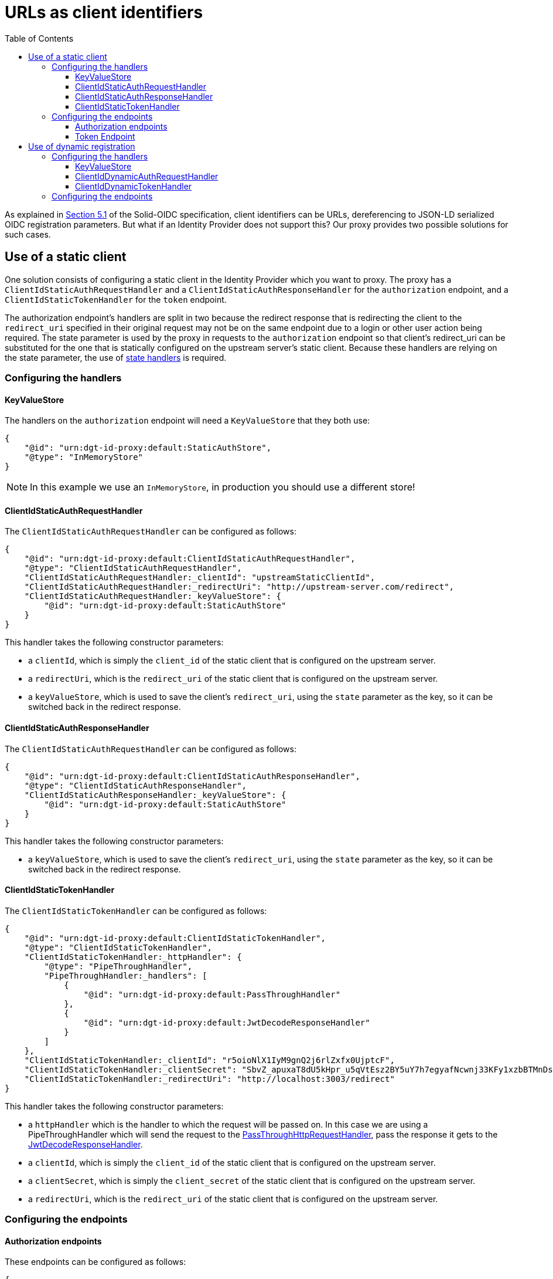 = URLs as client identifiers
:toc:
:toclevels: 3

As explained in https://solid.github.io/authentication-panel/solid-oidc/#clientids-webid[Section 5.1] of the Solid-OIDC specification, client identifiers can be URLs, dereferencing to JSON-LD serialized OIDC registration parameters. But what if an Identity Provider does not support this? Our proxy provides two possible solutions for such cases.

[[static_client]]
== Use of a static client

One solution consists of configuring a static client in the Identity Provider which you want to proxy. The proxy has a `ClientIdStaticAuthRequestHandler` and a `ClientIdStaticAuthResponseHandler` for the `authorization` endpoint, and a `ClientIdStaticTokenHandler` for the `token` endpoint.

The authorization endpoint's handlers are split in two because the redirect response that is redirecting the client to the `redirect_uri` specified in their original request may not be on the same endpoint due to a login or other user action being required. The state parameter is used by the proxy in requests to the `authorization` endpoint so that client's redirect_uri can be substituted for the one that is statically configured on the upstream server's static client. Because these handlers are relying on the state parameter, the use of xref:state.adoc[state handlers] is required.

=== Configuring the handlers

==== KeyValueStore

The handlers on the `authorization` endpoint will need a `KeyValueStore` that they both use:

[source, json]
----
{
    "@id": "urn:dgt-id-proxy:default:StaticAuthStore",
    "@type": "InMemoryStore"
}
----

NOTE: In this example we use an `InMemoryStore`, in production you should use a different store!

==== ClientIdStaticAuthRequestHandler

The `ClientIdStaticAuthRequestHandler` can be configured as follows:

[source, json]
----
{
    "@id": "urn:dgt-id-proxy:default:ClientIdStaticAuthRequestHandler",
    "@type": "ClientIdStaticAuthRequestHandler",
    "ClientIdStaticAuthRequestHandler:_clientId": "upstreamStaticClientId",
    "ClientIdStaticAuthRequestHandler:_redirectUri": "http://upstream-server.com/redirect",
    "ClientIdStaticAuthRequestHandler:_keyValueStore": {
        "@id": "urn:dgt-id-proxy:default:StaticAuthStore"
    }
}
----

This handler takes the following constructor parameters:

* a `clientId`, which is simply the `client_id` of the static client that is configured on the upstream server.
* a `redirectUri`, which is the `redirect_uri` of the static client that is configured on the upstream server.
* a `keyValueStore`, which is used to save the client's `redirect_uri`, using the `state` parameter as the key, so it can be switched back in the redirect response.

==== ClientIdStaticAuthResponseHandler

The `ClientIdStaticAuthRequestHandler` can be configured as follows:

[source, json]
----
{
    "@id": "urn:dgt-id-proxy:default:ClientIdStaticAuthResponseHandler",
    "@type": "ClientIdStaticAuthResponseHandler",
    "ClientIdStaticAuthResponseHandler:_keyValueStore": {
        "@id": "urn:dgt-id-proxy:default:StaticAuthStore"
    }
}
----

This handler takes the following constructor parameters:

* a `keyValueStore`, which is used to save the client's `redirect_uri`, using the `state` parameter as the key, so it can be switched back in the redirect response.

[[clientidstatictokenhandler]]
==== ClientIdStaticTokenHandler

The `ClientIdStaticTokenHandler` can be configured as follows:

[source, json]
----
{
    "@id": "urn:dgt-id-proxy:default:ClientIdStaticTokenHandler",
    "@type": "ClientIdStaticTokenHandler",
    "ClientIdStaticTokenHandler:_httpHandler": {
        "@type": "PipeThroughHandler",
        "PipeThroughHandler:_handlers": [
            {
                "@id": "urn:dgt-id-proxy:default:PassThroughHandler"
            },
            {
                "@id": "urn:dgt-id-proxy:default:JwtDecodeResponseHandler"
            }
        ]
    },
    "ClientIdStaticTokenHandler:_clientId": "r5oioNlX1IyM9gnQ2j6rlZxfx0UjptcF",
    "ClientIdStaticTokenHandler:_clientSecret": "SbvZ_apuxaT8dU5kHpr_u5qVtEsz2BY5uY7h7egyafNcwnj33KFy1xzbBTMnDsto",
    "ClientIdStaticTokenHandler:_redirectUri": "http://localhost:3003/redirect"
}
----

This handler takes the following constructor parameters:

* a `httpHandler` which is the handler to which the request will be passed on. In this case we are using a PipeThroughHandler which will send the request to the xref:getting_started.adoc#passthrough[PassThroughHttpRequestHandler], pass the response it gets to the xref:getting_started.adoc#decode[JwtDecodeResponseHandler].
* a `clientId`, which is simply the `client_id` of the static client that is configured on the upstream server.
* a `clientSecret`, which is simply the `client_secret` of the static client that is configured on the upstream server.
* a `redirectUri`, which is the `redirect_uri` of the static client that is configured on the upstream server.


=== Configuring the endpoints

==== Authorization endpoints

These endpoints can be configured as follows:

[source, json]
----
{
    "@id": "urn:dgt-id-proxy:default:AuthorizationEndpoint",
    "@type": "HttpHandlerRoute",
    "HttpHandlerRoute:_operations": [
        {
            "@type": "HttpHandlerOperation",
            "HttpHandlerOperation:_method": "GET",
            "HttpHandlerOperation:_publish": false
        }
    ],
    "HttpHandlerRoute:_handler": {
        "@type": "PipeThroughHandler",
        "PipeThroughHandler:_handlers": [
            {
                "@id": "urn:dgt-id-proxy:default:AuthStateRequestHandler"
            },
            {
                "@id": "urn:dgt-id-proxy:default:ClientIdStaticAuthRequestHandler"
            },
            {
                "@id": "urn:dgt-id-proxy:default:PassThroughHandler"
            },
            {
                "@id": "urn:dgt-id-proxy:default:ClientIdStaticAuthResponseHandler"
            },
            {
                "@id": "urn:dgt-id-proxy:default:AuthStateResponseHandler"
            }
        ]
    },
    "HttpHandlerRoute:_path": "/auth"
},
{
    "@id": "urn:dgt-id-proxy:default:AuthorizeResumeEndpoint",
    "@type": "HttpHandlerRoute",
    "HttpHandlerRoute:_operations": [
        {
            "@id": "urn:dgt-id-proxy:default:GetOperation"
        }
    ],
    "HttpHandlerRoute:_handler": {
        "@type": "PipeThroughHandler",
        "PipeThroughHandler:_handlers": [
            {
                "@id": "urn:dgt-id-proxy:default:PassThroughHandler"
            },
            {
                "@id": "urn:dgt-id-proxy:default:ClientIdStaticAuthResponseHandler"
            },
            {
                "@id": "urn:dgt-id-proxy:default:AuthStateResponseHandler"
            }
        ]
    },
    "HttpHandlerRoute:_path": "/authorize/resume"
}
----

NOTE: xref:state.adoc[State handlers] are required, so make sure to configure them as well.

Note: The `PipeThroughHandler` will simply pass whatever is passed to it to the first handler, take the response from the first handler and pass it to the second handler, and so on until it reaches the end of the chain.

The flow of the authorization endpoint static client handlers will be as follows:

. A request is sent to the endpoint and passed through the `PipeThroughHandler`.
. The request reaches the `ClientIdStaticAuthRequestHandler`, which verifies that the client identifier is a valid URL, and that it returns a document in JSON-LD format.
. The handler then verifies that the document contains a the required context and registration parameters, and checks that the request parameters match the registration in the document.
. If they match, the request is valid. The handler then replaces the `client_id` and `redirect_uri` in the request with the parameters passed to it in the constructor to the request before returning the request.
. The next handler in the chain is a xref:getting_started.adoc#passthrough[PassThroughHttpRequestHandler], which sends the request to the upstream, and returns the response.
. The response reaches the `ClientIdStaticAuthResponseHandler`, which checks that the response contains a redirect to the static client's `redirect_uri`, and if it does it replaces it with the client's `redirect_uri` which it has saved in its `keyValueStore`.
. If the response did not contain a redirect, it probably means the user needs to login or perform some other user action. That is why the `ClientIdStaticAuthResponseHandler` is also configured on a second endpoint ( the `AuthorizeResumeEndpoint` in this example) to catch the response there.
. Eventually the response is returned to the client, and the client is redirected to their desired `redirect_uri`.

==== Token Endpoint

This endpoint can be configured as follows:

[source, json]
----
{
    "@id": "urn:dgt-id-proxy:default:TokenEndpoint",
    "@type": "HttpHandlerRoute",
    "HttpHandlerRoute:_operations": [
        {
            "@type": "HttpHandlerOperation",
            "HttpHandlerOperation:_method": "POST",
            "HttpHandlerOperation:_publish": false
        },
        {
            "@type": "HttpHandlerOperation",
            "HttpHandlerOperation:_method": "OPTIONS",
            "HttpHandlerOperation:_publish": false
        }
    ],
    "HttpHandlerRoute:_handler": {
        "@type": "PipeThroughHandler",
        "PipeThroughHandler:_handlers": [
          {
            "@id": "urn:dgt-id-proxy:default:ClientIdStaticTokenHandler"
          },
          {
            "@id": "urn:dgt-id-proxy:default:JwtEncodeResponseHandler"
          }
        ]
    },
    "HttpHandlerRoute:_path": "/token"
}
----

NOTE: All endpoints are Identity Provider specific. Change the endpoints to match the endpoints of the upstream server you are proxying.

The flow here will be:

. A request is sent to the endpoint and passed on to the `ClientIdStaticTokenHandler` handler.
. The handler verifies that the client identifier is a valid URL, and that it returns a document in JSON-LD format.
. The handler then verifies that the document contains the required context and registration parameters, and checks that the request parameters match the registration in the document.
. If they match, the request is valid. The handler then replaces the `client_id` and `redirect_uri` in the request with those that were passed to it in the constructor and also adds the `client_secret` request parameter with the `clientSecret` passed in the constructor to the request before sending it on the its `httpHandler`.
. It's `httpHandler` is configured as explained xref:url_clientids.adoc#static_client[above].
. The `client_id` in the access_token is replaced with the client's `client_id` as sent in the request, the token is xref:getting_started.adoc#encode[encoded], and the response is returned to the client.

== Use of dynamic registration

In some cases it may not be possible to add a static client to an Identity Provider. If the Identity Provider provides https://datatracker.ietf.org/doc/html/rfc7591[Dynamic Client Registration] the proxy can leverage this instead. The proxy provides two handlers: a `ClientIdDynamicAuthRequestHandler` and a `ClientIdDynamicTokenHandler`. When a client sends an authorization request containing a URL as a client_id, the `ClientIdDynamicAuthRequestHandler` will validate the registration parameters in the JSON-LD document and then check if it already has the registration information saved. If it does, it will replace the `client_id` and `client_secret` in the request with those in the store and send on the request. If it doesn't, it will use the dynamic registration endpoint of the upstream server to register the client and save the information in the store.

This also means that if the registration parameters found via the URL change, and do not match those found in the store, the upstream server will dynamically register the client again and update the data in the store.

NOTE: Because the time between an `authorization` request and a `token` request is generally very small, we only check the data in our store in the `ClientIdDynamicTokenHandler`, and don't try to register the client again.

=== Configuring the handlers

==== KeyValueStore

The handlers require a `KeyValueStore` of some sort that they both use, so one should be configured:

[source, json]
----
{
    "@id": "urn:dgt-id-proxy:default:DynamicRegistrationInMemoryStore",
    "@type": "InMemoryStore"
}
----

NOTE: In this example we use an `InMemoryStore`, in production you should use a different store!

==== ClientIdDynamicAuthRequestHandler

The `ClientIdDynamicAuthRequestHandler` can be configured as follows:

[source, json]
----
{
    "@id": "urn:dgt-id-proxy:default:ClientIdDynamicAuthRequestHandler",
    "@type": "ClientIdDynamicAuthRequestHandler",
    "ClientIdDynamicAuthRequestHandler:_store": {
        "@id": "urn:dgt-id-proxy:default:DynamicRegistrationInMemoryStore"
    },
    "ClientIdDynamicAuthRequestHandler:_registration_uri": "http://upstream-server.com/reg"
},
----

This handler takes three arguments:

* A `store`, which will contain the registration parameters of all the clients which have a matching dynamically registered client in the upstream.
* A `registration_uri`, which is the URI of the registration endpoint of the upstream server.

==== ClientIdDynamicTokenHandler

The `ClientIdDynamicTokenHandler` can be configured as follows:

[source, json]
----
{
    "@id": "urn:dgt-id-proxy:default:ClientIdDynamicTokenHandler",
    "@type": "ClientIdDynamicTokenHandler",
    "ClientIdDynamicTokenHandler:_store": {
        "@id": "urn:dgt-id-proxy:default:DynamicRegistrationInMemoryStore"
    },
    "ClientIdDynamicTokenHandler:_httpHandler": {
        "@id": "urn:dgt-id-proxy:default:PassThroughHandler"
    }
}
----

This handler takes two arguments:

* A `store`, which will contain the registration parameters of all the clients which have a matching dynamically registered client in the upstream. It MUST be the same as on the `authorization` endpoint.
* A 'httpHandler', to which the `SolidClientDynamicAuthRegistrationHandler` will pass the request. In this example we are using a xref:getting_started.adoc#passthrough[PassThroughHttpRequestHandler].

=== Configuring the endpoints

We will configure two endpoints, an authorization endpoint and a token endpoint:

[source, json]
----
{
    "@id": "urn:dgt-id-proxy:default:AuthenticationEndpoint",
    "@type": "HttpHandlerRoute",
    "HttpHandlerRoute:_operations": [
        {
            "@type": "HttpHandlerOperation",
            "HttpHandlerOperation:_method": "GET",
            "HttpHandlerOperation:_publish": false
        }
    ],
    "HttpHandlerRoute:_handler": {
        "@type": "PipeThroughHandler",
        "PipeThroughHandler:_handlers": [
            {
                "@id": "urn:dgt-id-proxy:default:ClientIdDynamicAuthRequestHandler"
            },
            {
                "@id": "urn:dgt-id-proxy:default:PassThroughHandler"
            }
        ]
    },
    "HttpHandlerRoute:_path": "/auth"
},
{
    "@id": "urn:dgt-id-proxy:default:TokenEndpoint",
    "@type": "HttpHandlerRoute",
    "HttpHandlerRoute:_operations": [
        {
            "@type": "HttpHandlerOperation",
            "HttpHandlerOperation:_method": "POST",
            "HttpHandlerOperation:_publish": false
        },
        {
            "@type": "HttpHandlerOperation",
            "HttpHandlerOperation:_method": "OPTIONS",
            "HttpHandlerOperation:_publish": false
        }
    ],
    "HttpHandlerRoute:_handler": {
        "@id": "urn:dgt-id-proxy:default:SolidClientDynamicTokenRegistrationHandler"
    },
    "HttpHandlerRoute:_path": "/token"
}
----

NOTE: All endpoints are Identity Provider specific. Change the endpoints to match the endpoints of the upstream server you are proxying.


The flow here will be:

. A request is sent to the `authorization` endpoint and passed through the `PipeThroughHandler` on to the `ClientIdDynamicAuthRequestHandler`.
. The handler verifies that the client identifier is a valid URL, and that it returns a document in JSON-LD.
. The handler then verifies that the document contains the required context and registration parameters, and checks that the request parameters match the registration in the document.
. If they match, the request is valid. The handler then checks if it has the client identifier in its store. If it does, it checks that the data in its store matches the data in the `solid:oidcRegistration` property, and if they match it will replace the `client_id` in the request with the dynamically generated `client_id` in the store and add the `client_secret`. If the client was not yet registered, it will dynamically register the client first and save the data in its store.
. The request is then passed on again to a xref:getting_started.adoc#passthrough[PassThroughHttpRequestHandler], which sends the request to the upstream, and returns the response.
. The response is returned back to the client, who can now make a request for a token.
. The `ClientIdDynamicTokenHandler` carries out the checks on the registration parameters again, which should be registered in its store, and will also replace the `client_id` and add a `client_secret` to the request before passing it on.
. The client should receive a response containing an Access Token if the request was succesful!
